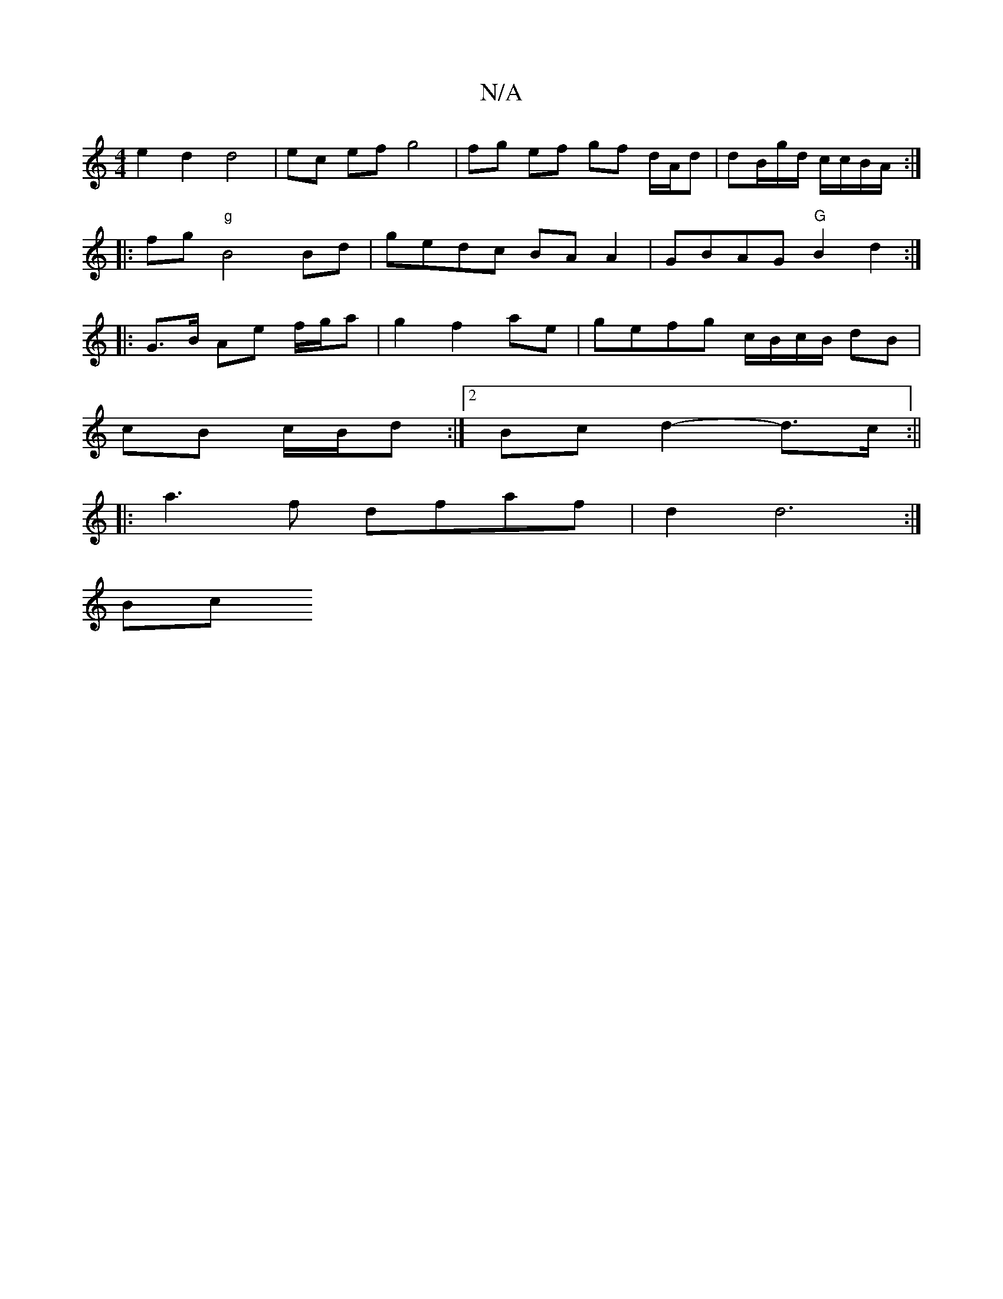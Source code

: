 X:1
T:N/A
M:4/4
R:N/A
K:Cmajor
/ e2 d2 d4 | ec ef g4 | fg ef gf d/2A/2d | dB/g/d/ c/c/B/A/ :|
|:fg "g"B4 Bd|gedc BA A2|GBAG "G"B2 d2:|
|:G>B Ae f/g/a| g2 f2 ae|gefg c/B/c/B/ dB|
cB c/B/d :|2 Bc d2-d>c :||
|: a3 f dfaf | d2 d6 :|
Bc